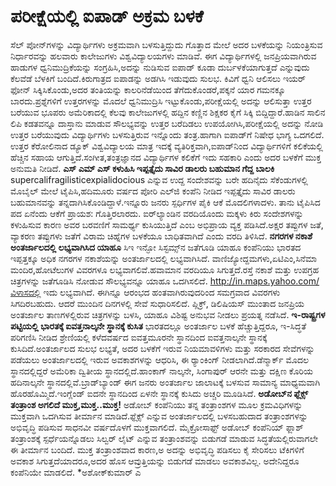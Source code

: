 * ಪರೀಕ್ಷೆಯಲ್ಲಿ ಐಪಾಡ್ ಅಕ್ರಮ ಬಳಕೆ

ಸೆಲ್ ಪೋನ್‌ಗಳನ್ನು ವಿದ್ಯಾರ್ಥಿಗಳು ಅಕ್ರಮವಾಗಿ ಬಳಸುತ್ತಿದ್ದುದು ಗೊತ್ತಾದ ಮೇಲೆ ಅದರ
ಬಳಕೆಯನ್ನು ನಿಯಂತ್ರಿಸುವ ನಿರ್ಧಾರವನ್ನು ಹಲವಾರು ಕಾಲೇಜುಗಳು ವಿಶ್ವವಿದ್ಯಾಲಯಗಳು
ಮಾಡಿವೆ. ಈಗ ವಿದ್ಯಾರ್ಥಿಗಳಲ್ಲಿ ಜನಪ್ರಿಯವಾಗಿರುವ ಹಾಡುಗಳ ಧ್ವನಿಮುದ್ರಿಕೆಯನ್ನು
ಸಂಗ್ರಹಿಸಿ,ಅದನ್ನು ನುಡಿಸುವ ಐಪಾಡ್ ಕೂಡಾ ದುರ್ಬಳಕೆಯಾಗುತ್ತದೆ ಎನ್ನುವುದು ಕೆಲವೆಡೆ
ಬೆಳಕಿಗೆ ಬಂದಿದೆ.ಕಿರುಗಾತ್ರದ ಐಪಾಡನ್ನು ಅಡಗಿಸಿ ಇಡುವುದು ಸುಲಭ. ಕಿವಿಗೆ ಧ್ವನಿ
ಆಲಿಸಲು ಇಯರ್ ಫೋನ್ ಸಿಕ್ಕಿಸಿಕೊಂಡು,ಅದರ ತಂತಿಯನ್ನು ಕಾಲರಿನೆಡೆಯಿಂದ
ತೆಗೆದುಕೊಂಡರೆ,ಪಕ್ಕನೆ ಯಾರ ಗಮನಕ್ಕೂ ಬಾರದು.ಪ್ರಶ್ನೆಗಳಿಗೆ ಉತ್ತರಗಳನ್ನು ಮೊದಲೆ
ಧ್ವನಿಮುದ್ರಿಸಿ ಇಟ್ಟುಕೊಂಡು,ಪರೀಕ್ಷೆಯಲ್ಲಿ ಅದನ್ನು ಆಲಿಸುತ್ತಾ ಉತ್ತರ ಬರೆಯುವ
ಭೂಪರು ಅಮೆರಿಕಾದಲ್ಲಿ ಕೆಲವು ಕಾಲೇಜುಗಳಲ್ಲಿ ಹದ್ದಿನ ಕಣ್ಣಿನ ಶಿಕ್ಷಕರ ಕೈಗೆ ಸಿಕ್ಕಿ
ಬಿದ್ದಿದ್ದಾರೆ.ಹಾಡಿನ ಸಾಲಿನ ಲಿಪಿ ಕಡತವನ್ನೂ ದಾಸ್ತಾನು ಮಾಡುವ ಸೌಲಭ್ಯವನ್ನು ಉತ್ತರ
ಬರೆದಿಡಲು ಉಪಯೋಗಿಸಿ,ಪರೀಕ್ಷೆಯಲ್ಲಿ ಅದನ್ನು ನೋಡಿ ಉತ್ತರ ಬರೆಯುವುದು ವಿದ್ಯಾರ್ಥಿಗಳು
ಬಳಸುತ್ತಿರುವ ಇನ್ನೊಂದು ತಂತ್ರ.ಹಾಗಾಗಿ ಐಪಾಡ್‌ಗೆ ನಿಷೇಧ ಭಾಗ್ಯ ಒದಗಲಿದೆ. ಉತ್ತರ
ಕೆರೋಲಿನಾದ ಡ್ಯೂಕ್ ವಿಶ್ವವಿದ್ಯಾಲಯ ಮಾತ್ರ ಇದಕ್ಕೆ ವ್ಯತಿರಿಕ್ತವಾಗಿ,ಐಪಾಡ್‌ನಿಂದ
ವಿದ್ಯಾರ್ಥಿಗಳಿಗೆ ಕಲಿಕೆಯಲ್ಲಿ ಹೆಚ್ಚಿನ ಸಹಾಯ ಆಗುತ್ತಿದೆ.ಸಂಗೀತ,ತಂತ್ರಜ್ಞಾನದ
ವಿದ್ಯಾರ್ಥಿಗಳ ಕಲಿಕೆಗೆ ಇದು ಸಹಕಾರಿ ಎಂದು ಅದರ ಬಳಕೆಗೆ ಮುಕ್ತ ಅನುಮತಿ ನೀಡಿದೆ.
*ಎಸ್ ಎಮ್ ಎಸ್ ಕಳುಹಿಸಿ ಇಪ್ಪತ್ತೈದು ಸಾವಿರ ಡಾಲರು ಬಹುಮಾನ ಗೆದ್ದ ಬಾಲಕಿ*
supercalifragilisticexpialidocious ಎನ್ನುವ ಉದ್ದ ಸಂದೇಶವನ್ನು ಬರೇ ಹದಿನೈದು
ಸೆಕೆಂಡುಗಳಲ್ಲಿ ಮೊಬೈಲ್ ಮೇಲೆ ಟೈಪಿಸಿ,ಹದಿಮೂರು ವರ್ಷದ ಪೋರಿ ಎಲ್‍ಜಿ ಕಂಪೆನಿ ನೀಡಿದ
ಇಪ್ಪತ್ತೈದು ಸಾವಿರ ಡಾಲರು ಬಹುಮಾನವನ್ನು ತನ್ನದಾಗಿಸಿಕೊಂಡಿದ್ದಾಳೆ.ಇನ್ನೂರು ಜನರು
ಸ್ಪರ್ಧಿಗಳ ಪೈಕಿ ಆಕೆ ಮೊದಲಿಗಳಾದಳು. ತಾನು ಟೈಪಿಸಿದ ಪದ ಏನೆಂದು ಆಕೆಗೆ ಪ್ರಾಯಶ:
ಗೊತ್ತಿರಲಾರದು.
 ಐರ್‌ಲ್ಯಾಂಡಿನ ವರದಿಯೊಂದು ಮಕ್ಕಳು ಕಿರು ಸಂದೇಶಗಳನ್ನು ಕಳುಹಿಸುವ ಕಾರಣ ಅವರ
ಬರವಣಿಗೆ ಸಾಮರ್ಥ್ಯ ಕುಸಿಯುತ್ತಿದೆ ಎಂಬ ಅಭಿಪ್ರಾಯ ವ್ಯಕ್ತ ಪಡಿಸಿದೆ.ಅಕ್ಷರ ತಪ್ಪುಗಳ
ಜತೆ, ವ್ಯಾಕರಣ ತಪ್ಪುಗಳು ಜತೆಗೆ ವಿರಾಮ ಚಿಹ್ನೆಗಳ ಬಳಕೆಯೂ ಬಾಧಿತವಾಗಿದೆ ಎಂದು ವರದಿ
ತಿಳಿಸಿದೆ.
*ನಗರಗಳ ನಕಾಶೆ ಅಂತರ್ಜಾಲದಲ್ಲಿ ಲಭ್ಯವಾಗಿಸಿದ ಯಾಹೂ*
 ಸಿಇ ಇನ್ಫೋ ಸಿಸ್ಟಮ್ಸ್‌ನ ಜತೆಗೂಡಿ ಯಾಹೂ ಕಂಪೆನಿಯು ಭಾರತದ ಇಪ್ಪತ್ತಕ್ಕೂ ಅಧಿಕ
ನಗರಗಳ ನಕಾಶೆಯನ್ನು ಅಂತರ್ಜಾಲದಲ್ಲಿ ಲಭ್ಯವಾಗಿಸಿದೆ.
ವಾಣಿಜ್ಯೋದ್ದಮಗಳು,ಏಟಿಎಂ,ಸಿನೆಮಾ ಮಂದಿರ,ಹೋಟೆಲುಗಳ ವಿವರಗಳೂ ಲಭ್ಯವಾಗಲಿವೆ.ಹವಾಮಾನ
ವರದಿಯೂ ಸಿಗುತ್ತದೆ.ರಸ್ತೆ ನಕಾಶೆ ಮತ್ತು ಉಪಗ್ರಹ ಚಿತ್ರಗಳನ್ನು ಜತೆಗೂಡಿಸಿ ನೋಡುವ
ಸೌಲಭ್ಯವನ್ನೂ ಯಾಹೂ ಒದಗಿಸಲಿದೆ. http://in.maps.yahoo.com/ವಿಳಾಸದಲ್ಲಿ ಇದು
ಲಭ್ಯವಾಗಿದೆ. ಈಗಿನ್ನೂ ಆರಂಭದ ಹಂತವಾಗಿರುವುದರಿಂದ ಸಮಗ್ರವಾದ ವಿವರಗಳು ಸಿಗದಿರಬಹುದು.
ಆದರೆ ಮುಂದಿನ ದಿನಗಳಲ್ಲಿ ಸೇವೆ ಸುಧಾರಿಸಲಿದೆ. ಪ್ಲಿಕ್ರ್, ಡಿಲಿಷಿಯಸ್ ಮುಂತಾದ
ಜನಪ್ರಿಯ ಅಂತರ್ಜಾಲ ತಾಣಗಳಲ್ಲಿರುವ ಚಿತ್ರಗಳನ್ನು ಬಳಸಿ, ಯಾಹೂ ವಿಶಿಷ್ಟ ಅನುಭವ ನೀಡಲು
ಪ್ರಯತ್ನ ನಡೆಸಿದೆ.
*ಇ-ರಾಷ್ಟ್ರಗಳ ಪಟ್ಟಿಯಲ್ಲಿ ಭಾರತಕ್ಕೆ ಐವತ್ತನಾಲ್ಕನೇ ಸ್ಥಾನಕ್ಕೆ ಕುಸಿತ*
 ಭಾರತದಲ್ಲೂ ಅಂತರ್ಜಾಲ ಬಳಕೆ ಹೆಚ್ಚುತ್ತಿದ್ದರೂ, ಇ-ಸಿದ್ಧತೆ ಪರಿಗಣಿಸಿ ನೀಡಿದ
ಶ್ರೇಣಿಯಲ್ಲಿ ಕಳೆದವರ್ಷದ ಐವತ್ತಮೂರನೇ ಸ್ಥಾನದಿಂದ ಐವತ್ತನಾಲ್ಕನೇ ಸ್ಥಾನಕ್ಕೆ
ಕುಸಿದಿದೆ.ಅಂತರ್ಜಾಲದ ಸುಲಭ ಲಭ್ಯತೆ, ಅದರ ಬಳಕೆಗೆ ಇರುವ ನಿಯಮಾವಳಿಗಳು ಮತ್ತು ಸರಕಾರದ
ಸೇವೆಗಳನ್ನು ಪಡೆಯಲು ಅಂತರ್ಜಾಲದಲ್ಲಿ ಇರುವ ಅವಕಾಶಗಳನ್ನು ಆಧರಿಸಿ, ಈ ರ್‍ಯಾಂಕಿಂಗ್
ನೀಡಲಾಗಿದೆ.ಡೆನ್ಮಾರ್ಕ್ ಮೊದಲ ಸ್ಥಾನದಲ್ಲಿದ್ದರೆ ಅಮೆರಿಕಾ ದ್ವಿತೀಯ
ಸ್ಥಾನದಲ್ಲಿದೆ.ಹಾಂಕಾಗ್ ನಾಲ್ಕನೇ, ಸಿಂಗಾಪುರ್ ಆರನೇ ಮತ್ತು ದಕ್ಷಿಣ ಕೊರಿಯ
ಹದಿನಾಲ್ಕನೇ ಸ್ಥಾನದಲ್ಲಿವೆ.ಬ್ರಾಡ್‌ಬ್ಯಾಂಡ್ ಈಗ ಜನರು ಅಂತರ್ಜಾಲ ಜಾಲಾಟಕ್ಕೆ ಬಳಸುವ
ಸಾಮಾನ್ಯ ಮಾಧ್ಯಮವಾಗಿ ಹೊರಹೊಮ್ಮಿದೆ.ಇಂಗ್ಲೆಂಡ್ ಐದನೇ ಸ್ಥಾನದಿಂದ ಏಳನೇ ಸ್ಥಾನಕ್ಕೆ
ಕುಸಿದು ಅಚ್ಚರಿ ಮೂಡಿಸಿದೆ.
*ಅಡೋಬ್‌ನ ಫ್ಲೆಕ್ಸ್ ತಂತ್ರಾಂಶ ಅಗಲಿದೆ ಮುಕ್ತ,ಮುಕ್ತ..ಮುಕ್ತ!*
 ಅಡೋಬ್ ಕಂಪೆನಿಯು ತನ್ನ ತಂತ್ರಾಂಶಗಳ ಮೂಲ ಕ್ರಮವಿಧಿಗಳನ್ನು ಮುಕ್ತವಾಗಿ ಒದಗಿಸುವ
ತೀರ್ಮಾನ ಮಾಡಿದೆ.ಫ್ಲೆಕ್ಸ್ ಎನ್ನುವ ಅಂತರ್ಜಾಲದಲ್ಲಿ ಬಳಸಬಹುದಾದ ತಂತ್ರಾಂಶಗಳನ್ನು
ಅಭಿವೃದ್ಧಿ ಪಡಿಸುವ ಸಾಧನವೀ ವರ್ಷದೊಳಗೆ ಮುಕ್ತವಾಗಲಿದೆ. ಮೈಕ್ರೋಸಾಫ್ಟ್ ಅಡೋಬ್
ಕಂಪೆನಿಯ್ ಫ್ಲಾಶ್ ತಂತ್ರಾಂಶಕ್ಕೆ ಸ್ಪರ್ಧೆಯನ್ನೊಡಲು ಸಿಲ್ವರ್ ಲೈಟ್ ಎನ್ನುವ
ತಂತ್ರಾಂಶವನ್ನು ಬಿಡುಗಡೆ ಮಾಡುವ ಸಿದ್ಧತೆಯಲ್ಲಿರುವಾಗಲೇ ಈ ತೀರ್ಮಾನ ಬಂದಿದೆ. ಮುಕ್ತ
ತಂತ್ರಾಂಶವಾದ ಕಾರಣ,ಅ ಅದನ್ನು ಅಭಿವೃದ್ಧಿ ಪಡಿಸಲು ಕೈ ಸೇರಿಸಲು ಟೆಕಿಗಳಿಗೆ ಅವಕಾಶ
ಸಿಗುತ್ತದೆಯಾದರೂ,ಅದರ ಹೊಸ ಆವ್ರುತ್ತಿಯನ್ನು ಬಿಡುಗಡೆ ಮಾಡಲು ಅವಕಾಶವಿಲ್ಲ.
ಅದೇನಿದ್ದರೂ ಕಂಪೆನಿಯೇ ಮಾಡಲಿದೆ.
*ಅಶೋಕ್‍ಕುಮಾರ್ ಎ
